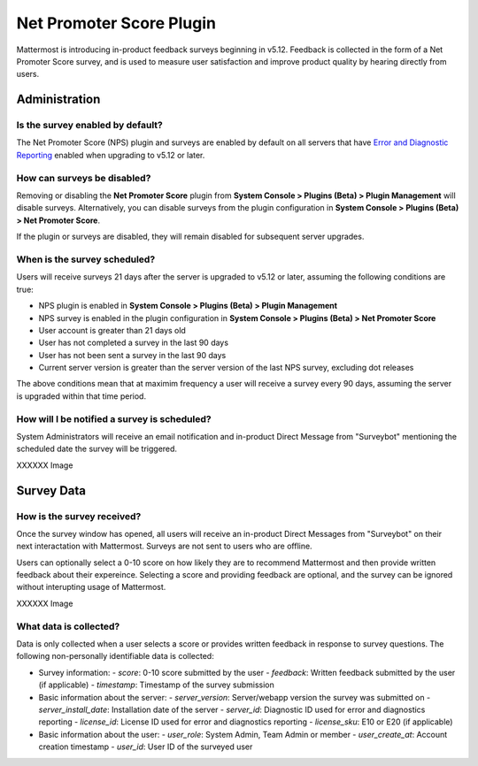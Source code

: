 Net Promoter Score Plugin
=========================

Mattermost is introducing in-product feedback surveys beginning in v5.12. Feedback is collected in the form of a Net Promoter Score survey, and is used to measure user satisfaction and improve product quality by hearing directly from users. 

Administration
--------------
Is the survey enabled by default?
~~~~~~~~~~~~~~~~~~~~~~~~~~~~~~~~~
The Net Promoter Score (NPS) plugin and surveys are enabled by default on all servers that have `Error and Diagnostic Reporting <https://docs.mattermost.com/administration/telemetry.html>`_ enabled when upgrading to v5.12 or later. 

How can surveys be disabled?
~~~~~~~~~~~~~~~~~~~~~~~~~~~~
Removing or disabling the **Net Promoter Score** plugin from **System Console > Plugins (Beta) > Plugin Management** will disable surveys. Alternatively, you can disable surveys from the plugin configuration in **System Console > Plugins (Beta) > Net Promoter Score**. 

If the plugin or surveys are disabled, they will remain disabled for subsequent server upgrades.

When is the survey scheduled?
~~~~~~~~~~~~~~~~~~~~~~~~~~~~~
Users will receive surveys 21 days after the server is upgraded to v5.12 or later, assuming the following conditions are true:

- NPS plugin is enabled in **System Console > Plugins (Beta) > Plugin Management**
- NPS survey is enabled in the plugin configuration in **System Console > Plugins (Beta) > Net Promoter Score**
- User account is greater than 21 days old
- User has not completed a survey in the last 90 days
- User has not been sent a survey in the last 90 days
- Current server version is greater than the server version of the last NPS survey, excluding dot releases

The above conditions mean that at maximim frequency a user will receive a survey every 90 days, assuming the server is upgraded within that time period. 

How will I be notified a survey is scheduled?
~~~~~~~~~~~~~~~~~~~~~~~~~~~~~~~~~~~~~~~~~~~~~

System Administrators will receive an email notification and in-product Direct Message from "Surveybot" mentioning the scheduled date the survey will be triggered.

XXXXXX Image

Survey Data
-----------

How is the survey received?
~~~~~~~~~~~~~~~~~~~~~~~~~~~

Once the survey window has opened, all users will receive an in-product Direct Messages from "Surveybot" on their next interactation with Mattermost. Surveys are not sent to users who are offline.

Users can optionally select a 0-10 score on how likely they are to recommend Mattermost and then provide written feedback about their expereince. Selecting a score and providing feedback are optional, and the survey can be ignored without interupting usage of Mattermost.

XXXXXX Image

What data is collected?
~~~~~~~~~~~~~~~~~~~~~~~
Data is only collected when a user selects a score or provides written feedback in response to survey questions. The following non-personally identifiable data is collected:

- Survey information:
  - `score`: 0-10 score submitted by the user
  - `feedback`: Written feedback submitted by the user (if applicable)
  - `timestamp`: Timestamp of the survey submission
- Basic information about the server: 
  - `server_version`: Server/webapp version the survey was submitted on
  - `server_install_date`: Installation date of the server
  - `server_id`: Diagnostic ID used for error and diagnostics reporting
  - `license_id`: License ID used for error and diagnostics reporting
  - `license_sku`: E10 or E20 (if applicable)
- Basic information about the user:
  - `user_role`: System Admin, Team Admin or member
  - `user_create_at`: Account creation timestamp
  - `user_id`: User ID of the surveyed user

